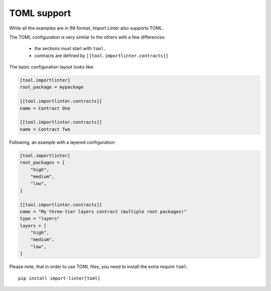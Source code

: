 TOML support
------------

While all the examples are in INI format, Import Linter also supports TOML.

The TOML configuration is very similar to the others with a few differences:

    - the sections must start with ``tool.``
    - contracts are defined by ``[[tool.importlinter.contracts]]``

The basic configuration layout looks like:

.. code-block:: toml

    [tool.importlinter]
    root_package = mypackage

    [[tool.importlinter.contracts]]
    name = Contract One

    [[tool.importlinter.contracts]]
    name = Contract Two

Following, an example with a layered configuration:

.. code-block:: toml

    [tool.importlinter]
    root_packages = [
        "high",
        "medium",
        "low",
    ]

    [[tool.importlinter.contracts]]
    name = "My three-tier layers contract (multiple root packages)"
    type = "layers"
    layers = [
        "high",
        "medium",
        "low",
    ]

Please note, that in order to use TOML files, you need to install the extra require ``toml``::

    pip install import-linter[toml]
